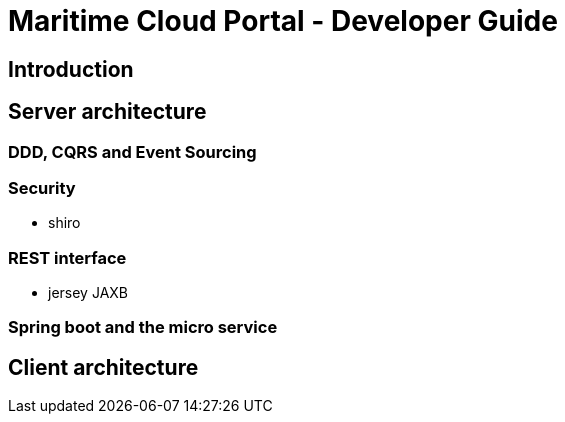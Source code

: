 = Maritime Cloud Portal - Developer Guide

== Introduction

== Server architecture

=== DDD, CQRS and Event Sourcing

=== Security
- shiro

=== REST interface
- jersey JAXB

=== Spring boot and the micro service

== Client architecture

